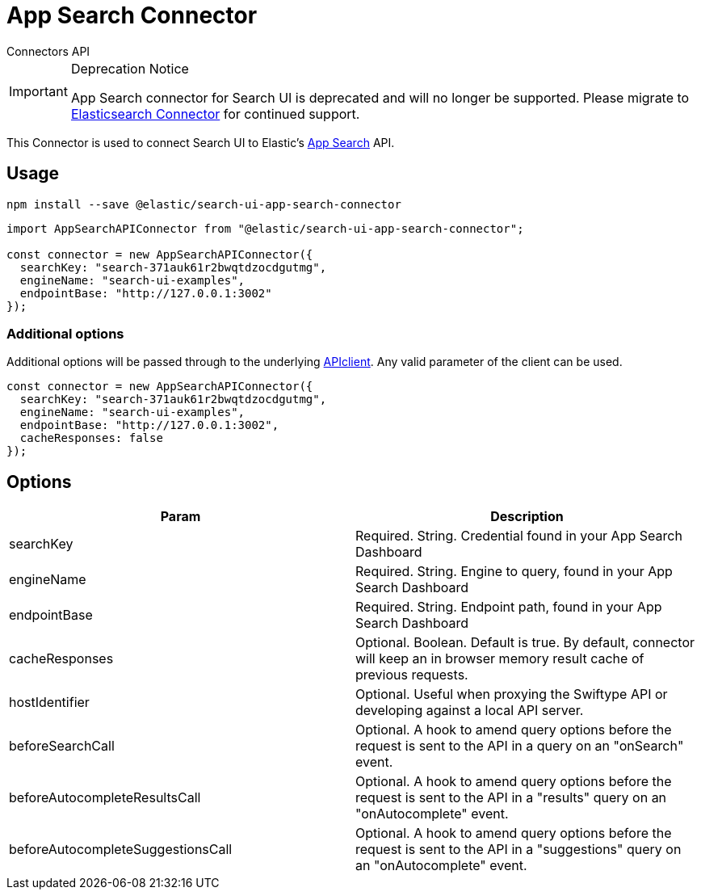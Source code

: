 [[api-connectors-app-search]]
= App Search Connector

++++
<titleabbrev>Connectors API</titleabbrev>
++++

// :keywords: app search connector

.Deprecation Notice
[IMPORTANT]
====
App Search connector for Search UI is deprecated and will no longer be
supported. Please migrate to <<tutorials-elasticsearch,Elasticsearch Connector>>
for continued support.
====

This Connector is used to connect Search UI to Elastic's https://www.elastic.co/cloud/app-search-service[App Search] API.

[discrete]
[[api-connectors-app-search-usage]]
== Usage

[source,shell]
----
npm install --save @elastic/search-ui-app-search-connector
----

[source,js]
----
import AppSearchAPIConnector from "@elastic/search-ui-app-search-connector";

const connector = new AppSearchAPIConnector({
  searchKey: "search-371auk61r2bwqtdzocdgutmg",
  engineName: "search-ui-examples",
  endpointBase: "http://127.0.0.1:3002"
});
----

[discrete]
[[api-connectors-app-search-additional-options]]
=== Additional options

Additional options will be passed through to the underlying
https://github.com/elastic/app-search-javascript[APIclient]. Any valid parameter of the client can be used.

[source,js]
----
const connector = new AppSearchAPIConnector({
  searchKey: "search-371auk61r2bwqtdzocdgutmg",
  engineName: "search-ui-examples",
  endpointBase: "http://127.0.0.1:3002",
  cacheResponses: false
});
----

[discrete]
[[api-connectors-app-search-options]]
== Options

|===
| Param| Description

| searchKey
| Required. String. Credential found in your App Search Dashboard

| engineName
| Required. String. Engine to query, found in your App Search Dashboard

| endpointBase
| Required. String. Endpoint path, found in your App Search Dashboard

| cacheResponses
| Optional. Boolean. Default is true. By default, connector will keep an in browser memory result cache of previous requests.

| hostIdentifier
| Optional. Useful when proxying the Swiftype API or developing against a local API server.

| beforeSearchCall
| Optional. A hook to amend query options before the request is sent to the API in a query on an "onSearch" event.

| beforeAutocompleteResultsCall
| Optional. A hook to amend query options before the request is sent to the API in a "results" query on an "onAutocomplete" event.

| beforeAutocompleteSuggestionsCall
| Optional. A hook to amend query options before the request is sent to the API in a "suggestions" query on an "onAutocomplete" event.
|===
